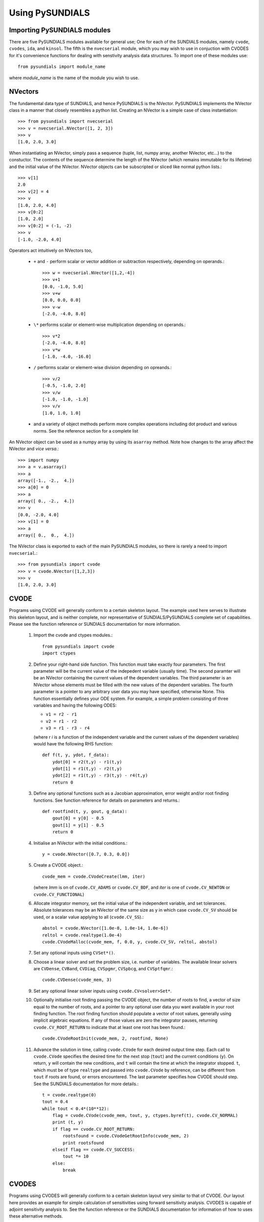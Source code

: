 Using PySUNDIALS
----------------

Importing PySUNDIALS modules
++++++++++++++++++++++++++++

There are five PySUNDIALS modules available for general use; One for each of the
SUNDIALS modules, namely ``cvode``, ``cvodes``, ``ida``, and ``kinsol``. The
fifth is the ``nvecserial`` module, which you may wish to use in conjuction with
CVODES for it's convenience functions for dealing with senstivity analysis data
structures. To import one of these modules use::

  from pysundials import module_name

where *module_name* is the name of the module you wish to use.

NVectors
++++++++

The fundamental data type of SUNDIALS, and hence PySUNDIALS is the NVector.
PySUNDIALS implements the NVector class in a manner that closely resembles a
python list. Creating an NVector is a simple case of class instantiation::

  >>> from pysundials import nvecserial
  >>> v = nvecserial.NVector([1, 2, 3])
  >>> v
  [1.0, 2.0, 3.0]

When instantiating an NVector, simply pass a sequence (tuple, list, numpy array,
another NVector, etc...) to the constuctor. The contents of the sequence
determine the length of the NVector (which remains immutable for its lifetime)
and the initial value of the NVector. NVector objects can be subscripted or
sliced like normal python lists.::

  >>> v[1]
  2.0
  >>> v[2] = 4
  >>> v
  [1.0, 2.0, 4.0]
  >>> v[0:2]
  [1.0, 2.0]
  >>> v[0:2] = (-1, -2)
  >>> v
  [-1.0, -2.0, 4.0]

Operators act intuitively on NVectors too,

  * ``+`` and ``-`` perform scalar or vector addition or subtraction
    respectively, depending on operands.::

      >>> w = nvecserial.NVector([1,2,-4])
      >>> v+1
      [0.0, -1.0, 5.0]
      >>> v+w
      [0.0, 0.0, 0.0]
      >>> v-w
      [-2.0, -4.0, 8.0]

  * ``\*`` performs scalar or element-wise multiplication depending on
    operands.::

      >>> v*2
      [-2.0, -4.0, 8.0]
      >>> v*w
      [-1.0, -4.0, -16.0]

  * ``/`` performs scalar or element-wise division depending on opreands.::

      >>> v/2
      [-0.5, -1.0, 2.0]
      >>> v/w
      [-1.0, -1.0, -1.0]
      >>> v/v
      [1.0, 1.0, 1.0]

  * and a variety of object methods perform more complex operations
    including dot product and various norms. See the reference section for a
    complete list

An NVector object can be used as a numpy array by using its ``asarray`` method.
Note how changes to the array affect the NVector and *vice versa*.::

  >>> import numpy
  >>> a = v.asarray()
  >>> a
  array([-1., -2.,  4.])
  >>> a[0] = 0
  >>> a
  array([ 0., -2.,  4.])
  >>> v
  [0.0, -2.0, 4.0]
  >>> v[1] = 0
  >>> a
  array([ 0.,  0.,  4.])

The NVector class is exported to each of the main PySUNDIALS modules, so there
is rarely a need to import ``nvecserial``.::

  >>> from pysundials import cvode
  >>> v = cvode.NVector([1,2,3])
  >>> v
  [1.0, 2.0, 3.0]

CVODE
+++++

Programs using CVODE will generally conform to a certain skeleton layout. The
example used here serves to illustrate this skeleton layout, and is neither
complete, nor representative of SUNDIALS/PySUNDIALS complete set of
capabilities. Please see the function reference or SUNDIALS documentation for
more information.

  #. Import the cvode and ctypes modules.::
    
       from pysundials import cvode
       import ctypes

  #. Define your right-hand side function. This function must take exactly
     four parameters. The first parameter will be the current value of the
     indepedent variable (usually time). The second paramter will be an
     NVector containing the current values of the dependent variables. The
     third parameter is an NVector whose elements must be filled with the new
     values of the dependent variables. The fourth parameter is a pointer to
     any arbitrary user data you may have specified, otherwise None. This
     function essentially defines your ODE system. For example, a simple
     problem consisting of three variables and having the following ODES:

     * ``v1 = r2 - r1``
     * ``v2 = r1 - r2``
     * ``v3 = r1 - r3 - r4``

     (where r *i* is a function of the independent variable and the current
     values of the dependent variables) would have the following RHS function::

       def f(t, y, ydot, f_data):
           ydot[0] = r2(t,y) - r1(t,y)
           ydot[1] = r1(t,y) - r2(t,y)
           ydot[2] = r1(t,y) - r3(t,y) - r4(t,y)
           return 0

  #. Define any optional functions such as a Jacobian approximation, error
     weight and/or root finding functions. See function reference for details on
     parameters and returns.::

       def rootfind(t, y, gout, g_data):
           gout[0] = y[0] - 0.5
           gout[1] = y[1] - 0.5
           return 0

  #. Initialise an NVector with the initial conditions.::

       y = cvode.NVector([0.7, 0.3, 0.0])

  #. Create a CVODE object.::

       cvode_mem = cvode.CVodeCreate(lmm, iter)

     (where *lmm* is on of ``cvode.CV_ADAMS`` or ``cvode.CV_BDF``, and *iter* is
     one of ``cvode.CV_NEWTON`` or ``cvode.CV_FUNCTIONAL``)
                  
  #. Allocate integrator memory, set the initial value of the independent
     variable, and set tolerances. Absolute tolerances may be an NVector of the
     same size as ``y`` in which case ``cvode.CV_SV`` should be used, or a scalar
     value applying to all (``cvode.CV_SS``).::

       abstol = cvode.NVector([1.0e-8, 1.0e-14, 1.0e-6])
       reltol = cvode.realtype(1.0e-4)
       cvode.CVodeMalloc(cvode_mem, f, 0.0, y, cvode.CV_SV, reltol, abstol)

  #. Set any optional inputs using ``CVSet*()``.

  #. Choose a linear solver and set the problem size, i.e. number of variables.
     The available linear solvers are ``CVDense``, ``CVBand``, ``CVDiag``,
     ``CVSpgmr``, ``CVSpbcg``, and ``CVSptfqmr``.::

       cvode.CVDense(cvode_mem, 3)

  #. Set any optional linear solver inputs using ``cvode.CV<solver>Set*``.

  #. Optionally initialise root finding passing the CVODE object, the number of
     roots to find, a vector of size equal to the number of roots, and a pointer to
     any optional user data you want available in your root finding function. The
     root finding function should populate a vector of root values, generally using
     implicit algebraic equations. If any of those values are zero the integrator
     pauses, returning ``cvode.CV_ROOT_RETURN`` to indicate that at least one root
     has been found.::

       cvode.CVodeRootInit(cvode_mem, 2, rootfind, None)

  #. Advance the solution in time, calling ``cvode.CVode`` for each desired
     output time step. Each call to ``cvode.CVode`` specifies the desired time for
     the next stop (``tout``) and the current conditions (``y``). On return, ``y``
     will contain the new conditions, and ``t`` will contain the time at which the
     integrator stopped. ``t``, which must be of type ``realtype`` and passed into
     ``cvode.CVode`` by reference, can be different from ``tout`` if roots are
     found, or errors encountered. The last parameter specifies how CVODE should
     step. See the SUNDIALS documentation for more details.::

       t = cvode.realtype(0)
       tout = 0.4
       while tout < 0.4*(10**12):
           flag = cvode.CVode(cvode_mem, tout, y, ctypes.byref(t), cvode.CV_NORMAL)
           print (t, y)
           if flag == cvode.CV_ROOT_RETURN:
               rootsfound = cvode.CVodeGetRootInfo(cvode_mem, 2)
               print rootsfound
           elseif flag == cvode.CV_SUCCESS:
               tout *= 10
           else:
               break

CVODES
++++++

Programs using CVODES will generally conform to a certain skeleton layout very
similar to that of CVODE. Our layout here provides an example for simple
calculation of sensitivities using forward sensitivity analysis. CVODES is
capable of adjoint sensitivity analysis to. See the function reference or the
SUNDIALS documentation for information of how to uses these alternative methods.

  #. Import the cvodes module, the nvecserial module, and the ctypes module::
    
       from pysundials import cvodes
       import nvecserial
       import ctypes

  #. Define a structure to hold your parameters for which you wish to calculate
     sensitivites as well as any optional user data.::

       class UserData(ctypes.Structure):
           _fields_ = [
               ('p', cvodes.realtype*4)
           ]
       PUserData = ctypes.POINTER(UserData)

  #. Define your right-hand side function. This function must take exactly
     four parameters. The first parameter will be the current value of the
     indepedent variable (usually time). The second paramter will be an
     NVector containing the current values of the dependent variables. The
     third parameter is an NVector whose elements must be filled with the new
     values of the dependent variables. The fourth parameter is a pointer to
     any arbitrary user data you may have specified, otherwise None. This
     function essentially defines your ODE system. For example, a simple
     problem consisting of three variables and having the following ODES:

     * ``v1 = r2 - r1``
     * ``v2 = r1 - r2``
     * ``v3 = r1 - r3 - r4``

     (where r *i* is a function of the independent variable, the current values
     of the dependent variables and the parameter set) would have the following
     RHS function.::

       def f(t, y, ydot, f_data):
           data = ctypes.cast(f_data, PUserData).contents
           ydot[0] = r2(t,y,data.p) - r1(t,y,data.p)
           ydot[1] = r1(t,y,data.p) - r2(t,y,data.p)
           ydot[2] = r1(t,y,data.p) - r3(t,y,data.p) - r4(t,y,data.p)
           return 0

  #. Define any optional functions such as a Jacobian approximation, error
     weight and/or root finding functions. See function reference for details on
     parameters and returns.::

       def rootfind(t, y, gout, g_data):
           gout[0] = y[0] - 0.5
           gout[1] = y[1] - 0.5
           return 0

  #. Initialise an NVector with the initial conditions.::

       y = cvodes.NVector([0.7, 0.3, 0.0])

  #. Create a CVODE object.::

       cvode_mem = cvodes.CVodeCreate(lmm, iter)

     (where *lmm* is on of ``cvodes.CV_ADAMS`` or ``cvodes.CV_BDF``, and *iter* 
     is one of ``cvodes.CV_NEWTON`` or ``cvodes.CV_FUNCTIONAL``)
                  
  #. Allocate integrator memory, set the initial value of the independent
     variable, and set tolerances. Absolute tolerances may be an NVector of 
     the same size as ``y`` in which case ``cvodes.CV_SV`` should be used, or 
     a scalar value applying to all (``cvodes.CV_SS``).::

       abstol = cvodes.NVector([1.0e-8, 1.0e-14, 1.0e-6])
       reltol = cvodes.realtype(1.0e-4)
       cvodes.CVodeMalloc(cvode_mem, f, 0.0, y, cvodes.CV_SV, reltol, abstol)

  #. Set any optional inputs using ``CVSet*()``.::

       cvodes.CVodeSetFdata(cvode_mem, ctypes.pointer(data))

  #. Choose a linear solver and set the problem size, i.e. number of variables.
     The available linear solvers are ``CVDense``, ``CVBand``, ``CVDiag``,
     ``CVSpgmr``, ``CVSpbcg``, and ``CVSptfqmr``.::

       cvodes.CVDense(cvode_mem, 3)

  #. Set sensitivity system options by first creating an NVectorArray of
     dimensions *v* by *p*, where *v* is the number of variables, and *p* is 
     the number of paramters for which sensitivities will be calculated.::

       yS = nvecserial.NVectorArray([([0]*2)]*4)

     Next call ``cvodes.CVodeSensMalloc`` to allocate and initialise required
     memory for sensitivity analysis, passing the CVODE object, the number of
     parameters, the desired method (``cvodes.CV_SIMULTANEOUS``,
     ``cvodes.CV_STAGGERED``, or ``cvodes.CV_STAGGERED1``), and the NVectorArray.::

       cvodes.CVodeSensMalloc(cvodes_mem, 4, cvodes.CV_SIMULTANEOUS, yS)

     Next we have to inform CVODES which parameters are going to be used for
     sensitivity calculations by calling ``cvodes.CVodeSetSensParams``, which
     expects four parameters (for more detail see p. 111 of the CVODES user
     guide).

       #. the cvodes memory object
       #. a pointer to the array of parameter values which MUST be passed
          through the user data structure (so CVODES knows where the values
          are and can peturb them, presumably)
       #. an array (i.e. list) of scaling factors, one for each parameter
          for which sensitivies are to be determined
       #. an array of integers (either 1 or 0), where a 1 indicates the 
          respective paramter value should be used in estimating
          sensistivities

     for example::

       cvodes.CVodeSetSensParams(cvodes_mem, 
           data.p, #we have four system parameters (The four VMax's)
           [1]*4, #they should all be scaled by 1, i.e. unscaled, 
           [1]*4 #they all contribute to the estimation of sensitivities
       )

  #. Set any optional linear solver inputs using ``cvodes.CV<solver>Set*``.

  #. Optionally initialise root finding passing the CVODE object, the number of
     roots to find, a vector of size equal to the number of roots, and a pointer to
     any optional user data you want available in your root finding function. The
     root finding function should populate a vector of root values, generally using
     implicit algebraic equations. If any of those values are zero the integrator
     pauses, returning ``cvodes.CV_ROOT_RETURN`` to indicate that at least one root
     has been found.::

       cvodes.CVodeRootInit(cvode_mem, 2, g, None)

  #. Advance the solution in time, calling ``cvodes.CVode`` for each desired
     output time step. Each call to ``cvodes.CVode`` specifies the desired time for
     the next stop (``tout``) and the current conditions (``y``). On return, ``y``
     will contain the new conditions, and ``t`` will contain the time at which the
     integrator stopped. ``t``, which must be of type ``realtype`` and passed into
     ``cvodes.CVode`` by reference, can be different from ``tout`` if roots are
     found, or errors encountered. The last parameter specifies how CVODE should
     step. See the SUNDIALS documentation for more details.::

       t = cvodes.realtype(0)
       tout = 0.4
       while tout < 0.4*(10**12):
           flag = cvodes.CVode(cvode_mem, tout, y, ctypes.byref(t), cvodes.CV_NORMAL)
           cvodes.CVodeGetSens(cvodes_mem, t, yS)
           print (t, y, yS)
           if flag == cvodes.CV_ROOT_RETURN:
               rootsfound = cvodes.CVodeGetRootInfo(cvode_mem, 2)
               print rootsfound
           elseif flag == cvodes.CV_SUCCESS:
               tout *= 10
           else:
               break

IDA
+++

Programs using IDA will generally conform to a certain skeleton layout. The
example used here serves to illustrate this skeleton layout, and is neither
complete, nor representative of SUNDIALS/PySUNDIALS complete set of
capabilities. Please see the function reference or SUNDIALS documentation for
more information.


  #. Import the ida and ctypes modules.::
    
       from pysundials import ida
       import ctypes

  #. Define your right-hand side function. This function must take exactly
     five parameters. The first parameter will be the current value of the
     indepedent variable (usually time). The second paramter will be an
     NVector containing the current values of the dependent variables. The 
     third parameter will be an NVector containing *dy/dt*. The fourth 
     parameter is an NVector whose elements must be filled with the new
     values of the dependent variables. The fifth parameter is a pointer to
     any arbitrary user data you may have specified, otherwise None. This
     function essentially defines your ODE system, and must do so in implicit
     form for both differential and algebraic equations. Additonally, those
     variables determined by algrebraic realtions should appear strictly after
     those determined by differential equations in the dependent variable
     vector. For example, a simple problem consisting of three variables and
     having the following ODES (not the rearrangment to order differential and
     algebraic equations correctly compared to previous examples):

     * ``v1 = r1 - r3 - r4``
     * ``v2 = r2 - r1``
     * ``v3 = r1 - r2``

     (where r *i* is a function of the independent variable and the current
     values of the dependent variables) would have the following RHS function::

       def f(t, yy, yp, rr, data):
           rr[0] = r1(yy)-r3(yy)-r4(yy)-yp[0]
           rr[1] = r2(yy)-r1(yy)-yp[1]
           rr[2] = yy[1]+yy[2]-1
           return 0

  #. Define any optional functions such as a Jacobian approximation, error
     weight and/or root finding functions. See function reference for details on
     parameters and returns.::

       def rootfind(t, y, gout, g_data):
           gout[0] = y[0] - 0.5
           gout[1] = y[1] - 0.5
           return 0

  #. Initialise an NVector with the initial conditions.::

       yy = ida.NVector([0.7, 0.3, 0.0])

  #. Initialise another NVector with the initial derivative conditions.::

       yp = ida.NVector([r1(yy)-r3(yy)-r4(yy), r2(yy)-r1(yy), 1-yy[1])
       
  #. Create an IDA object.::

       ida_mem = ida.IDACreate()

  #. Allocate integrator memory, set the initial value of the independent
     variable, and set tolerances. Absolute tolerances may be an NVector of the
     same size as ``y`` in which case ``ida.IDA_SV`` should be used, or a scalar
     value applying to all (``ida.IDA_SS``).::

       abstol = ida.NVector([1.0e-8, 1.0e-14, 1.0e-6])
       reltol = ida.realtype(1.0e-4)
       ida.IDAMalloc(ida_mem, f, 0.0, yy, yp, ida.IDA_SV, reltol, abstol)

  #. Set any optional inputs using ``IDASet*()``.

  #. Choose a linear solver and set the problem size, i.e. number of variables.
     The available linear solvers are ``IDADense``, ``IDABand``, ``IDASpgmr``,
     ``IDASpbcg``, and ``IDASptfqmr``.::

       ida.IDADense(ida_mem, 3)

  #. Set any optional linear solver inputs using ``ida.IDA<solver>Set*``.

  #. Optionally initialise root finding passing the IDA object, the number of
     roots to find, a vector of size equal to the number of roots, and a pointer to
     any optional user data you want available in your root finding function. The
     root finding function should populate a vector of root values, generally using
     implicit algebraic equations. If any of those values are zero the integrator
     pauses, returning ``ida.IDA_ROOT_RETURN`` to indicate that at least one root
     has been found.::

       ida.IDARootInit(ida_mem, 2, rootfind, None)

  #. Advance the solution in time, calling ``ida.IDASolve`` for each desired
     output time step. Each call to ``ida.IDASolve`` specifies the desired time for
     the next stop (``tout``) and the current conditions (``y``). On return, ``y``
     will contain the new conditions, and ``t`` will contain the time at which the
     integrator stopped. ``t``, which must be of type ``realtype`` and passed into
     ``ida.IDASolve`` by reference, can be different from ``tout`` if roots are
     found, or errors encountered. The last parameter specifies how IDA should
     step. See the SUNDIALS documentation for more details.::

       t = ida.realtype(0)
       tout = 0.4
       while tout < 0.4*(10**12):
           flag = ida.IDASolve(ida_mem, tout, ctypes.byref(t), yy, yp, ida.IDA_NORMAL)
           print (t, yy)
           if flag == ida.IDA_ROOT_RETURN:
               rootsfound = ida.IDAGetRootInfo(ida_mem, 2)
               print rootsfound
           elseif flag == ida.IDA_SUCCESS:
               tout *= 10
           else:
               break

KINSOL
++++++

Programs using KINSOL will generally conform to a certain skeleton layout. The
example used here serves to illustrate this skeleton layout, and is neither
complete, nor representative of SUNDIALS/PySUNDIALS complete set of
capabilities. Please see the function reference or SUNDIALS documentation for
more information.

  #. Import the kinsol and ctypes modules.::
    
       from pysundials import kinsol
       import ctypes

  #. Define your right-hand side function. This function must take exactly
     three parameters. The first paramter will be an NVector containing the
     current values of the dependent variables. The second parameter is an 
     NVector whose elements must be filled with the new
     values of the dependent variables. The third parameter is a pointer to
     any arbitrary user data you may have specified, otherwise None. This
     function essentially defines your ODE system and must do so using strictly
     linearly independent equations. For example, a simple
     problem consisting of three variables and having the following ODES:

     * ``v1 = r1 - r3 - r4``
     * ``v2 = r2 - r1``
     * ``v3 = r1 - r2``

     (where r *i* is a function of the independent variable and the current
     values of the dependent variables) would have the following RHS function,
     ignoring *v3* beacuse it is linearly dependent with *v2*::

       def f(u, fval, f_data):
           fval[S2] = R2(u) - R1(u)
           fval[S1] = R1(u) - R3(u) - R4(u)
           return 0

  #. Define any optional functions such as a Jacobian approximation, and/or 
     error weight functions. See function reference for details on parameters 
     and returns.

  #. Initialise an NVector with an initial guess.::

       u = kinsol.NVector([1.0, 0.7])

  #. Initialise a template NVector of the same size as your dependent variable
     vector.::

       template = kinsol.NVector([0, 0])

  #. Initialise a scaling vector or vectors as necessary. See function reference
     for ``kinsol.KINSol`` for more details::

       s = kinsol.NVector([1, 1])

  #. Create a KINSOL object.::

       kin_mem = kinsol.KINCreate()

  #. Allocate solver memory, and set the RHS function and size of the system
     using the template vector.::

       kinsol.KINMalloc(kin_mem, f, template)

  #. Set any optional inputs using ``KINSet*()``.

  #. Choose a linear solver and set the problem size, i.e. number of variables.
     The available linear solvers are ``KINDense``, ``KINBand``, ``KINSpgmr``,
     ``KINSpbcg``, and ``KINSptfqmr``.::

       kinsol.KINDense(kin_mem, 2)

  #. Set any optional linear solver inputs using ``kinsol.KIN<solver>Set*``.

  #. Solve the problem by calling ``kinsol.KINSol``, passing the KINSOL memory
  object, the vector with the initial guess, the globalisation strategy (one of
  ``kinsol.KIN_NONE`` or ``kinsol.KIN_LINESEARCH``), and two scaling vectors,
  *u_scale* and *f_scale*. In our case no scaling is applied via the repeated
  use of the scaling vector ``s`` (*[1,1]*)::
  
       kinsol.KINSol(kin_mem, u, kinsol.KIN_LINESEARCH, s, s)
